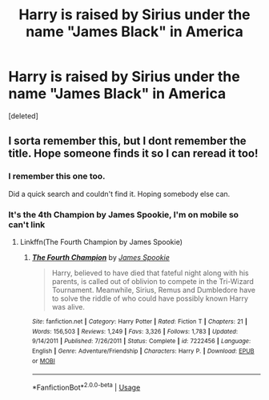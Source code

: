 #+TITLE: Harry is raised by Sirius under the name "James Black" in America

* Harry is raised by Sirius under the name "James Black" in America
:PROPERTIES:
:Score: 8
:DateUnix: 1566835222.0
:DateShort: 2019-Aug-26
:END:
[deleted]


** I sorta remember this, but I dont remember the title. Hope someone finds it so I can reread it too!
:PROPERTIES:
:Author: Zaraelys
:Score: 3
:DateUnix: 1566844118.0
:DateShort: 2019-Aug-26
:END:

*** I remember this one too.

Did a quick search and couldn't find it. Hoping somebody else can.
:PROPERTIES:
:Score: 3
:DateUnix: 1566856900.0
:DateShort: 2019-Aug-27
:END:


*** It's the 4th Champion by James Spookie, I'm on mobile so can't link
:PROPERTIES:
:Author: Mansuke
:Score: 3
:DateUnix: 1566858188.0
:DateShort: 2019-Aug-27
:END:

**** Linkffn(The Fourth Champion by James Spookie)
:PROPERTIES:
:Author: OrionTheRed
:Score: 2
:DateUnix: 1566882217.0
:DateShort: 2019-Aug-27
:END:

***** [[https://www.fanfiction.net/s/7222456/1/][*/The Fourth Champion/*]] by [[https://www.fanfiction.net/u/649126/James-Spookie][/James Spookie/]]

#+begin_quote
  Harry, believed to have died that fateful night along with his parents, is called out of oblivion to compete in the Tri-Wizard Tournament. Meanwhile, Sirius, Remus and Dumbledore have to solve the riddle of who could have possibly known Harry was alive.
#+end_quote

^{/Site/:} ^{fanfiction.net} ^{*|*} ^{/Category/:} ^{Harry} ^{Potter} ^{*|*} ^{/Rated/:} ^{Fiction} ^{T} ^{*|*} ^{/Chapters/:} ^{21} ^{*|*} ^{/Words/:} ^{156,503} ^{*|*} ^{/Reviews/:} ^{1,249} ^{*|*} ^{/Favs/:} ^{3,326} ^{*|*} ^{/Follows/:} ^{1,783} ^{*|*} ^{/Updated/:} ^{9/14/2011} ^{*|*} ^{/Published/:} ^{7/26/2011} ^{*|*} ^{/Status/:} ^{Complete} ^{*|*} ^{/id/:} ^{7222456} ^{*|*} ^{/Language/:} ^{English} ^{*|*} ^{/Genre/:} ^{Adventure/Friendship} ^{*|*} ^{/Characters/:} ^{Harry} ^{P.} ^{*|*} ^{/Download/:} ^{[[http://www.ff2ebook.com/old/ffn-bot/index.php?id=7222456&source=ff&filetype=epub][EPUB]]} ^{or} ^{[[http://www.ff2ebook.com/old/ffn-bot/index.php?id=7222456&source=ff&filetype=mobi][MOBI]]}

--------------

*FanfictionBot*^{2.0.0-beta} | [[https://github.com/tusing/reddit-ffn-bot/wiki/Usage][Usage]]
:PROPERTIES:
:Author: FanfictionBot
:Score: 1
:DateUnix: 1566882242.0
:DateShort: 2019-Aug-27
:END:
